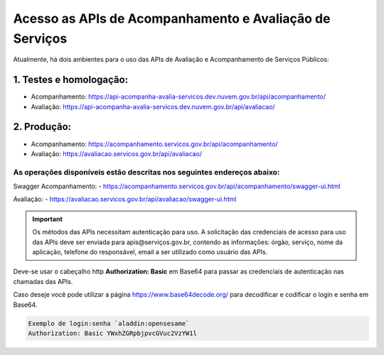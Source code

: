 ﻿Acesso as APIs de Acompanhamento e Avaliação de Serviços
********************************************************

Atualmente, há dois ambientes para o uso das APIs de Avaliação e Acompanhamento de Serviços Públicos:

1. Testes e homologação:
----------------------------
- Acompanhamento: https://api-acompanha-avalia-servicos.dev.nuvem.gov.br/api/acompanhamento/
- Avaliação:   https://api-acompanha-avalia-servicos.dev.nuvem.gov.br/api/avaliacao/

2. Produção:
----------------------------
- Acompanhamento: https://acompanhamento.servicos.gov.br/api/acompanhamento/
- Avaliação:   https://avaliacao.servicos.gov.br/api/avaliacao/


As operações disponíveis estão descritas nos seguintes endereços abaixo:
____________________________________________________________________________
Swagger Acompanhamento:
- https://acompanhamento.servicos.gov.br/api/acompanhamento/swagger-ui.html


Avaliação: 
- https://avaliacao.servicos.gov.br/api/avaliacao/swagger-ui.html

.. important::
   Os métodos das APIs necessitam autenticação para uso. A solicitação das credenciais de acesso para uso das APIs deve ser enviada para apis@serviços.gov.br, contendo as informações: órgão, serviço, nome da aplicação, telefone do responsável, email a ser utilizado como usuário das APIs.

Deve-se usar o cabeçalho http **Authorization: Basic** em Base64 para passar as credenciais de autenticação nas chamadas das APIs. 

Caso deseje você pode utilizar a página https://www.base64decode.org/ para decodificar e codificar o login e senha em Base64.
 
.. code-block:: http
   
   Exemplo de login:senha `aladdin:opensesame` 
   Authorization: Basic YWxhZGRpbjpvcGVuc2VzYW1l